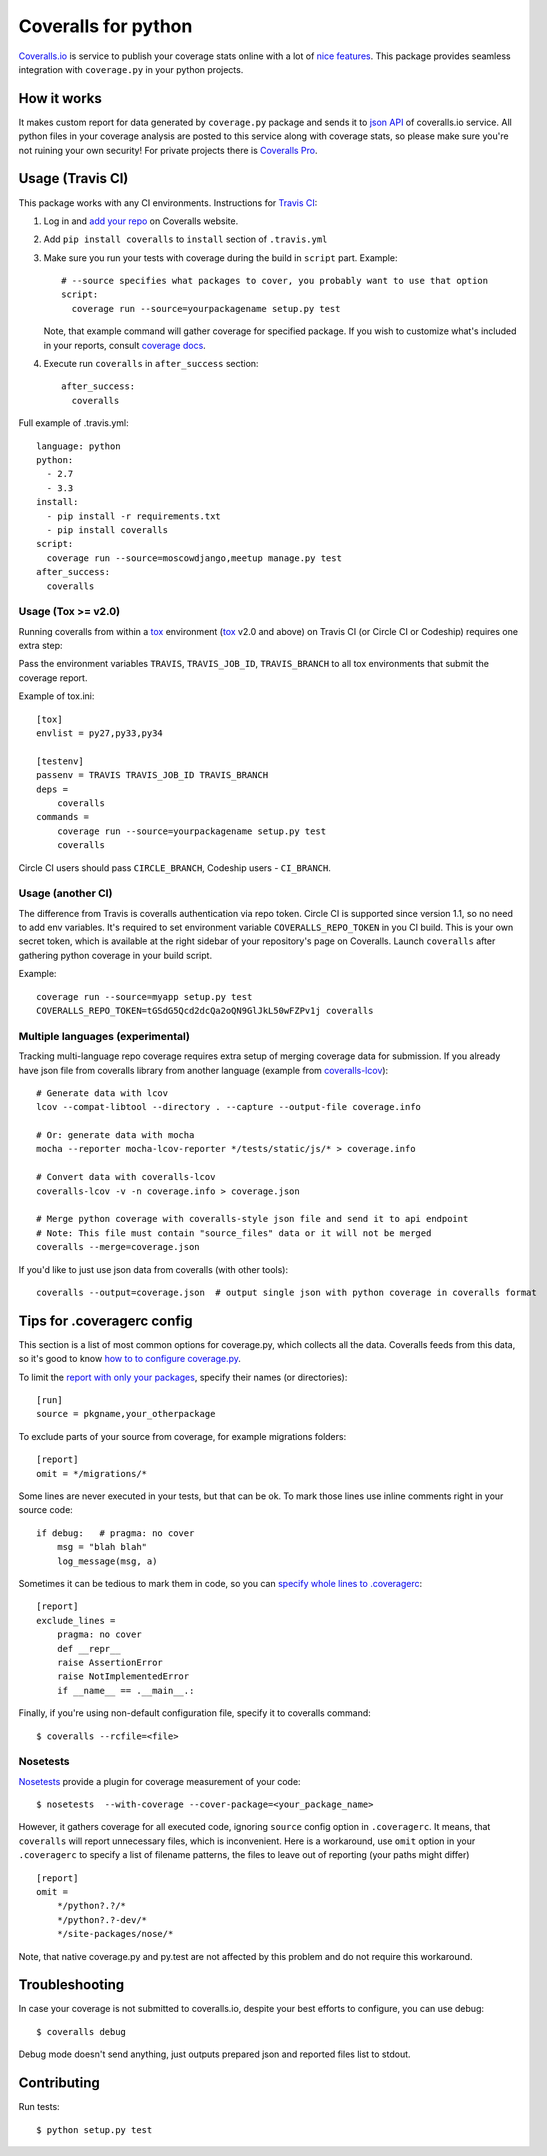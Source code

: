 Coveralls for python
====================

.. image:: https://img.shields.io/coveralls/coagulant/coveralls-python.svg
    :target: https://coveralls.io/r/coagulant/coveralls-python

.. image:: https://img.shields.io/travis/coagulant/coveralls-python/master.svg
    :target: https://travis-ci.org/coagulant/coveralls-python

.. image:: https://img.shields.io/pypi/v/coveralls.svg
    :target: https://pypi.python.org/pypi/coveralls

.. image:: https://img.shields.io/pypi/pyversions/coveralls.svg
    :target: https://pypi.python.org/pypi/coveralls/

.. image:: https://img.shields.io/pypi/dd/coveralls.svg
    :target: https://pypi.python.org/pypi/coveralls/

`Coveralls.io`_ is service to publish your coverage stats online with a lot of `nice features`_.
This package provides seamless integration with ``coverage.py`` in your python projects.

.. _Coveralls.io: http://coveralls.io
.. _nice features: https://coveralls.io/features

How it works
------------
It makes custom report for data generated by ``coverage.py`` package and sends it to `json API`_ of coveralls.io service.
All python files in your coverage analysis are posted to this service along with coverage stats,
so please make sure you're not ruining your own security! For private projects there is `Coveralls Pro`_.

.. _json API: https://coveralls.io/docs/api_reference
.. _Coveralls Pro: https://coveralls.io/docs/pro

Usage (Travis CI)
-----------------

This package works with any CI environments. Instructions for `Travis CI`_:

1. Log in and `add your repo`_ on Coveralls website.
2. Add ``pip install coveralls`` to ``install`` section of ``.travis.yml``
3. Make sure you run your tests with coverage during the build in ``script`` part. Example::

    # --source specifies what packages to cover, you probably want to use that option
    script:
      coverage run --source=yourpackagename setup.py test

   Note, that example command will gather coverage for specified package.
   If you wish to customize what's included in your reports, consult `coverage docs`_.

.. _coverage docs: http://nedbatchelder.com/code/coverage/

4. Execute run ``coveralls`` in ``after_success`` section::

    after_success:
      coveralls

Full example of .travis.yml::

    language: python
    python:
      - 2.7
      - 3.3
    install:
      - pip install -r requirements.txt
      - pip install coveralls
    script:
      coverage run --source=moscowdjango,meetup manage.py test
    after_success:
      coveralls

Usage (Tox >= v2.0)
~~~~~~~~~~~~~~~~~~~

Running coveralls from within a `tox`_ environment (`tox`_ v2.0 and above)
on Travis CI (or Circle CI or Codeship) requires one extra step:

Pass the environment variables ``TRAVIS``, ``TRAVIS_JOB_ID``, ``TRAVIS_BRANCH`` to all tox environments
that submit the coverage report.

Example of tox.ini::

    [tox]
    envlist = py27,py33,py34

    [testenv]
    passenv = TRAVIS TRAVIS_JOB_ID TRAVIS_BRANCH
    deps = 
        coveralls
    commands =
        coverage run --source=yourpackagename setup.py test
        coveralls

Circle CI users should pass ``CIRCLE_BRANCH``, Codeship users - ``CI_BRANCH``.

.. _tox: https://testrun.org/tox/latest/

Usage (another CI)
~~~~~~~~~~~~~~~~~~

The difference from Travis is coveralls authentication via repo token.
Circle CI is supported since version 1.1, so no need to add env variables.
It's required to set environment variable ``COVERALLS_REPO_TOKEN`` in you CI build.
This is your own secret token, which is available at the right sidebar of your repository's page on Coveralls.
Launch ``coveralls`` after gathering python coverage in your build script.

Example::

    coverage run --source=myapp setup.py test
    COVERALLS_REPO_TOKEN=tGSdG5Qcd2dcQa2oQN9GlJkL50wFZPv1j coveralls

.. _add your repo: https://coveralls.io/repos/new
.. _Travis CI: http://travis-ci.org

Multiple languages (experimental)
~~~~~~~~~~~~~~~~~~~~~~~~~~~~~~~~~

Tracking multi-language repo coverage requires extra setup of merging coverage data for submission.
If you already have json file from coveralls library from another language (example from `coveralls-lcov`_)::

    # Generate data with lcov
    lcov --compat-libtool --directory . --capture --output-file coverage.info

    # Or: generate data with mocha
    mocha --reporter mocha-lcov-reporter */tests/static/js/* > coverage.info

    # Convert data with coveralls-lcov
    coveralls-lcov -v -n coverage.info > coverage.json

    # Merge python coverage with coveralls-style json file and send it to api endpoint
    # Note: This file must contain "source_files" data or it will not be merged
    coveralls --merge=coverage.json

If you'd like to just use json data from coveralls (with other tools)::

    coveralls --output=coverage.json  # output single json with python coverage in coveralls format

.. _coveralls-lcov: https://github.com/okkez/coveralls-lcov

Tips for .coveragerc config
---------------------------

This section is a list of most common options for coverage.py, which collects all the data.
Coveralls feeds from this data, so it's good to know `how to to configure coverage.py`_.

To limit the `report with only your packages`_, specify their names (or directories)::

    [run]
    source = pkgname,your_otherpackage

To exclude parts of your source from coverage, for example migrations folders::

    [report]
    omit = */migrations/*

Some lines are never executed in your tests, but that can be ok. 
To mark those lines use inline comments right in your source code::

    if debug:   # pragma: no cover
        msg = "blah blah"
        log_message(msg, a)

Sometimes it can be tedious to mark them in code, so you can `specify whole lines to .coveragerc`_::

    [report]
    exclude_lines =
        pragma: no cover
        def __repr__
        raise AssertionError
        raise NotImplementedError
        if __name__ == .__main__.:

Finally, if you're using non-default configuration file, specify it to coveralls command::

    $ coveralls --rcfile=<file>

.. _how to to configure coverage.py: http://nedbatchelder.com/code/coverage/config.html
.. _report with only your packages: http://nedbatchelder.com/code/coverage/source.html#source
.. _specify whole lines to .coveragerc: http://nedbatchelder.com/code/coverage/excluding.html


Nosetests
~~~~~~~~~

`Nosetests`_ provide a plugin for coverage measurement of your code::

    $ nosetests  --with-coverage --cover-package=<your_package_name>

However, it gathers coverage for all executed code, ignoring ``source`` config option in ``.coveragerc``.
It means, that ``coveralls`` will report unnecessary files, which is inconvenient.
Here is a workaround, use ``omit`` option in your ``.coveragerc`` to specify a list of filename patterns,
the files to leave out of reporting (your paths might differ) ::

    [report]
    omit =
        */python?.?/*
        */python?.?-dev/*
        */site-packages/nose/*

Note, that native coverage.py and py.test are not affected by this problem and do not require this workaround.

.. _Nosetests: http://nose.readthedocs.org/en/latest/plugins/cover.html


Troubleshooting
---------------

In case your coverage is not submitted to coveralls.io, despite your best efforts to configure,
you can use debug::

    $ coveralls debug

Debug mode doesn't send anything, just outputs prepared json and reported files list to stdout.


Contributing
------------

Run tests::

    $ python setup.py test

